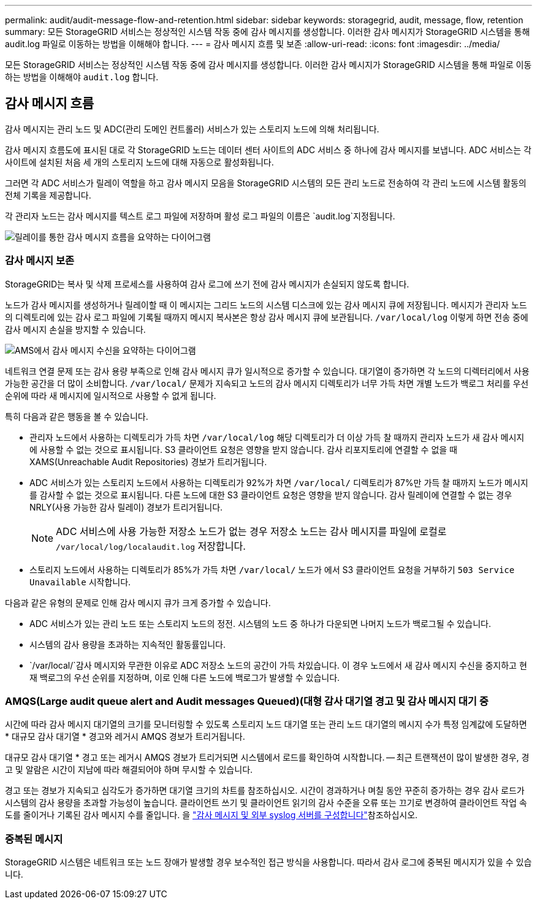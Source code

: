 ---
permalink: audit/audit-message-flow-and-retention.html 
sidebar: sidebar 
keywords: storagegrid, audit, message, flow, retention 
summary: 모든 StorageGRID 서비스는 정상적인 시스템 작동 중에 감사 메시지를 생성합니다. 이러한 감사 메시지가 StorageGRID 시스템을 통해 audit.log 파일로 이동하는 방법을 이해해야 합니다. 
---
= 감사 메시지 흐름 및 보존
:allow-uri-read: 
:icons: font
:imagesdir: ../media/


[role="lead"]
모든 StorageGRID 서비스는 정상적인 시스템 작동 중에 감사 메시지를 생성합니다. 이러한 감사 메시지가 StorageGRID 시스템을 통해 파일로 이동하는 방법을 이해해야 `audit.log` 합니다.



== 감사 메시지 흐름

감사 메시지는 관리 노드 및 ADC(관리 도메인 컨트롤러) 서비스가 있는 스토리지 노드에 의해 처리됩니다.

감사 메시지 흐름도에 표시된 대로 각 StorageGRID 노드는 데이터 센터 사이트의 ADC 서비스 중 하나에 감사 메시지를 보냅니다. ADC 서비스는 각 사이트에 설치된 처음 세 개의 스토리지 노드에 대해 자동으로 활성화됩니다.

그러면 각 ADC 서비스가 릴레이 역할을 하고 감사 메시지 모음을 StorageGRID 시스템의 모든 관리 노드로 전송하여 각 관리 노드에 시스템 활동의 전체 기록을 제공합니다.

각 관리자 노드는 감사 메시지를 텍스트 로그 파일에 저장하며 활성 로그 파일의 이름은 `audit.log`지정됩니다.

image::../media/audit_message_flow.gif[릴레이를 통한 감사 메시지 흐름을 요약하는 다이어그램]



=== 감사 메시지 보존

StorageGRID는 복사 및 삭제 프로세스를 사용하여 감사 로그에 쓰기 전에 감사 메시지가 손실되지 않도록 합니다.

노드가 감사 메시지를 생성하거나 릴레이할 때 이 메시지는 그리드 노드의 시스템 디스크에 있는 감사 메시지 큐에 저장됩니다. 메시지가 관리자 노드의 디렉토리에 있는 감사 로그 파일에 기록될 때까지 메시지 복사본은 항상 감사 메시지 큐에 보관됩니다. `/var/local/log` 이렇게 하면 전송 중에 감사 메시지 손실을 방지할 수 있습니다.

image::../media/audit_message_retention.gif[AMS에서 감사 메시지 수신을 요약하는 다이어그램]

네트워크 연결 문제 또는 감사 용량 부족으로 인해 감사 메시지 큐가 일시적으로 증가할 수 있습니다. 대기열이 증가하면 각 노드의 디렉터리에서 사용 가능한 공간을 더 많이 소비합니다. `/var/local/` 문제가 지속되고 노드의 감사 메시지 디렉토리가 너무 가득 차면 개별 노드가 백로그 처리를 우선 순위에 따라 새 메시지에 일시적으로 사용할 수 없게 됩니다.

특히 다음과 같은 행동을 볼 수 있습니다.

* 관리자 노드에서 사용하는 디렉토리가 가득 차면 `/var/local/log` 해당 디렉토리가 더 이상 가득 찰 때까지 관리자 노드가 새 감사 메시지에 사용할 수 없는 것으로 표시됩니다. S3 클라이언트 요청은 영향을 받지 않습니다. 감사 리포지토리에 연결할 수 없을 때 XAMS(Unreachable Audit Repositories) 경보가 트리거됩니다.
* ADC 서비스가 있는 스토리지 노드에서 사용하는 디렉토리가 92%가 차면 `/var/local/` 디렉토리가 87%만 가득 찰 때까지 노드가 메시지를 감사할 수 없는 것으로 표시됩니다. 다른 노드에 대한 S3 클라이언트 요청은 영향을 받지 않습니다. 감사 릴레이에 연결할 수 없는 경우 NRLY(사용 가능한 감사 릴레이) 경보가 트리거됩니다.
+

NOTE: ADC 서비스에 사용 가능한 저장소 노드가 없는 경우 저장소 노드는 감사 메시지를 파일에 로컬로 `/var/local/log/localaudit.log` 저장합니다.

* 스토리지 노드에서 사용하는 디렉토리가 85%가 가득 차면 `/var/local/` 노드가 에서 S3 클라이언트 요청을 거부하기 `503 Service Unavailable` 시작합니다.


다음과 같은 유형의 문제로 인해 감사 메시지 큐가 크게 증가할 수 있습니다.

* ADC 서비스가 있는 관리 노드 또는 스토리지 노드의 정전. 시스템의 노드 중 하나가 다운되면 나머지 노드가 백로그될 수 있습니다.
* 시스템의 감사 용량을 초과하는 지속적인 활동률입니다.
*  `/var/local/`감사 메시지와 무관한 이유로 ADC 저장소 노드의 공간이 가득 차있습니다. 이 경우 노드에서 새 감사 메시지 수신을 중지하고 현재 백로그의 우선 순위를 지정하며, 이로 인해 다른 노드에 백로그가 발생할 수 있습니다.




=== AMQS(Large audit queue alert and Audit messages Queued)(대형 감사 대기열 경고 및 감사 메시지 대기 중

시간에 따라 감사 메시지 대기열의 크기를 모니터링할 수 있도록 스토리지 노드 대기열 또는 관리 노드 대기열의 메시지 수가 특정 임계값에 도달하면 * 대규모 감사 대기열 * 경고와 레거시 AMQS 경보가 트리거됩니다.

대규모 감사 대기열 * 경고 또는 레거시 AMQS 경보가 트리거되면 시스템에서 로드를 확인하여 시작합니다. -- 최근 트랜잭션이 많이 발생한 경우, 경고 및 알람은 시간이 지남에 따라 해결되어야 하며 무시할 수 있습니다.

경고 또는 경보가 지속되고 심각도가 증가하면 대기열 크기의 차트를 참조하십시오. 시간이 경과하거나 며칠 동안 꾸준히 증가하는 경우 감사 로드가 시스템의 감사 용량을 초과할 가능성이 높습니다. 클라이언트 쓰기 및 클라이언트 읽기의 감사 수준을 오류 또는 끄기로 변경하여 클라이언트 작업 속도를 줄이거나 기록된 감사 메시지 수를 줄입니다. 을 link:../monitor/configure-audit-messages.html["감사 메시지 및 외부 syslog 서버를 구성합니다"]참조하십시오.



=== 중복된 메시지

StorageGRID 시스템은 네트워크 또는 노드 장애가 발생할 경우 보수적인 접근 방식을 사용합니다. 따라서 감사 로그에 중복된 메시지가 있을 수 있습니다.
